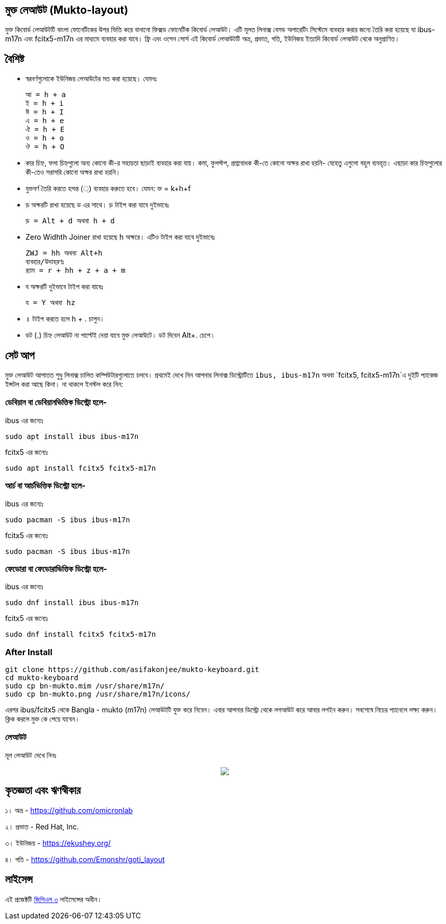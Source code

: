 == মুক্ত লেআউট (Mukto-layout)

মুক্ত কিবোর্ড লেআউটটি বাংলা ফোনেটিকের উপর ভিত্তি করে বানানো ফিক্সড ফোনেটিক কিবোর্ড লেআউট। এটি মূলত লিনাক্স বেসড অপারেটিং সিস্টেমে ব্যবহার করার জন্যে তৈরি করা হয়েছে যা ibus-m17n এবং fcitx5-m17n এর মাধ্যমে ব্যবহার করা যাবে। ফ্রি এবং ওপেন সোর্স এই কিবোর্ড লেআউটটি অভ্র, প্রভাত, গতি, ইউনিজয় ইত্যাদি কিবোর্ড লেআউট থেকে অনুপ্রাণিত। 

== বৈশিষ্ট

* স্বরবর্ণগুলোকে ইউনিজয় লেআউটের মত করা হয়েছে। যেমনঃ 

	আ = h + a
	ই = h + i
	ঈ = h + I
	এ = h + e
	ঐ = h + E
	ও = h + o
	ঔ = h + O

* কার চিহ্ন, ফলা চিহ্নগুলো অন্য কোনো কী-র সহায়তা ছাড়াই ব্যবহার করা যায়। কমা, ফুলস্টপ, প্রশ্নবোধক কী-তে কোনো অক্ষর রাখা হয়নি- যেহেতু এগুলো বহুল ব্যবহৃত। এছাড়া কার চিহ্নগুলোর কী-তেও সরাসরি কোনো অক্ষর রাখা হয়নি।

* যুক্তবর্ণ তৈরি করতে হসন্ত (্) ব্যবহার করুতে হবে। যেমন: ক্ত = k+h+f 

* ড় অক্ষরটি রাখা হয়েছে ড এর সাথে। ড় টাইপ করা যাবে দুইভাবেঃ

	ড় = Alt + d অথবা h + d
	
* Zero Widhth Joiner রাখা হয়েছে h অক্ষরে।  এটিও টাইপ করা যাবে দুইভাবেঃ

	ZWJ = hh অথবা Alt+h
	ব্যবহার/উদাহরণঃ
	র‍্যাম = r + hh + z + a + m 
	
* য অক্ষরটি দুইভাবে টাইপ করা যাবেঃ

	য = Y অথবা hz
	
* ॥ টাইপ করতে হলে h + . চাপুন। 

* ডট (.) চিহ্ন লেআউট না পাল্টেই দেয়া যাবে মুক্ত লেআউটে। ডট দিবেন Alt+. চেপে।


== সেট আপ

মুক্ত লেআউট আপাতত শুধু লিনাক্স চালিত কম্পিউটারগুলোতে চলবে। প্রথমেই দেখে নিন আপনার লিনাক্স ডিস্ট্রোটিতে `ibus, ibus-m17n` অথবা `fcitx5, fcitx5-m17n`এ দুইটি প্যাকেজ ইন্সটল করা আছে কিনা। না থাকলে ইনস্টল করে নিন:

=== ডেবিয়ান বা ডেবিয়ানভিত্তিক ডিস্ট্রো হলে-

ibus এর জন্যেঃ
```
sudo apt install ibus ibus-m17n
```
fcitx5 এর জন্যেঃ
```
sudo apt install fcitx5 fcitx5-m17n
```

=== আর্চ বা আর্চভিত্তিক ডিস্ট্রো হলে-

ibus এর জন্যেঃ
```
sudo pacman -S ibus ibus-m17n
```
fcitx5 এর জন্যেঃ
```
sudo pacman -S ibus ibus-m17n
```

=== ফেডোরা বা ফেডোরাভিত্তিক ডিস্ট্রো হলে-

ibus এর জন্যেঃ
```
sudo dnf install ibus ibus-m17n
```
fcitx5 এর জন্যেঃ
```
sudo dnf install fcitx5 fcitx5-m17n
```

=== After Install

```
git clone https://github.com/asifakonjee/mukto-keyboard.git
cd mukto-keyboard
sudo cp bn-mukto.mim /usr/share/m17n/
sudo cp bn-mukto.png /usr/share/m17n/icons/
```
এরপর ibus/fcitx5 থেকে Bangla - mukto (m17n) লেআউটটি যুক্ত করে নিবেন।
এবার আপনার ডিস্ট্রো থেকে লগআউট করে আবার লগইন করুন। সবশেষে নিচের প্যানেলে লক্ষ্য করুন। ক্লিক করলে মুক্ত কে পেয়ে যাবেন।


=== লেআউট

মূল লেআউট দেখে নিনঃ

++++
<p align="center">
<img src="https://github.com/asifakonjee/mukto-keyboard/blob/main/mukto-layout.png"></p>
++++

== কৃতজ্ঞতা এবং ঋণস্বীকার

১। অভ্র - https://github.com/omicronlab

২। প্রভাত - Red Hat, Inc.

৩। ইউনিজয় - https://ekushey.org/

৪। গতি - https://github.com/Emonshr/goti_layout

== লাইসেন্স

এই প্রজেক্টটি https://opensource.org/licenses/GPL-3.0[জিপিএল ৩] লাইসেন্সের অধীন।
